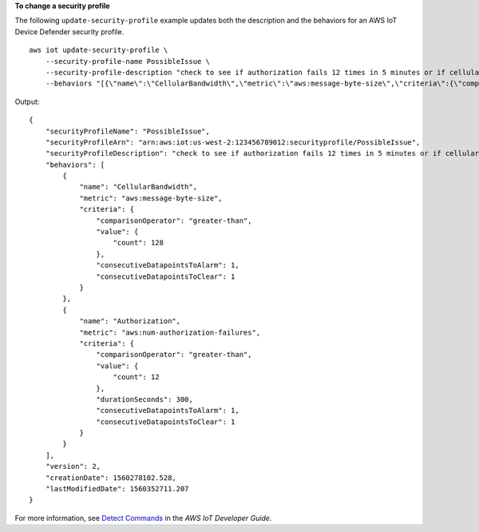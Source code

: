 **To change a security profile**

The following ``update-security-profile`` example updates both the description and the behaviors for an AWS IoT Device Defender security profile. ::

    aws iot update-security-profile \
        --security-profile-name PossibleIssue \
        --security-profile-description "check to see if authorization fails 12 times in 5 minutes or if cellular bandwidth exceeds 128"  \
        --behaviors "[{\"name\":\"CellularBandwidth\",\"metric\":\"aws:message-byte-size\",\"criteria\":{\"comparisonOperator\":\"greater-than\",\"value\":{\"count\":128},\"consecutiveDatapointsToAlarm\":1,\"consecutiveDatapointsToClear\":1}},{\"name\":\"Authorization\",\"metric\":\"aws:num-authorization-failures\",\"criteria\":{\"comparisonOperator\":\"greater-than\",\"value\":{\"count\":12},\"durationSeconds\":300,\"consecutiveDatapointsToAlarm\":1,\"consecutiveDatapointsToClear\":1}}]"

Output::

    {
        "securityProfileName": "PossibleIssue",
        "securityProfileArn": "arn:aws:iot:us-west-2:123456789012:securityprofile/PossibleIssue",
        "securityProfileDescription": "check to see if authorization fails 12 times in 5 minutes or if cellular bandwidth exceeds 128",
        "behaviors": [
            {
                "name": "CellularBandwidth",
                "metric": "aws:message-byte-size",
                "criteria": {
                    "comparisonOperator": "greater-than",
                    "value": {
                        "count": 128
                    },
                    "consecutiveDatapointsToAlarm": 1,
                    "consecutiveDatapointsToClear": 1
                }
            },
            {
                "name": "Authorization",
                "metric": "aws:num-authorization-failures",
                "criteria": {
                    "comparisonOperator": "greater-than",
                    "value": {
                        "count": 12
                    },
                    "durationSeconds": 300,
                    "consecutiveDatapointsToAlarm": 1,
                    "consecutiveDatapointsToClear": 1
                }
            }
        ],
        "version": 2,
        "creationDate": 1560278102.528,
        "lastModifiedDate": 1560352711.207
    }

For more information, see `Detect Commands <https://docs.aws.amazon.com/iot/latest/developerguide/DetectCommands.html>`__ in the *AWS IoT Developer Guide*.
